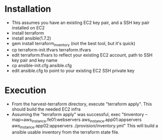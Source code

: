 * Installation
- This assumes you have an existing EC2 key pair, and a SSH key pair installed on EC2
- install terraform
- install ansible(1.7.2)
- gem install terraform_inventory (not the best tool, but it's quick)
- cp terraform-init.tfvars terraform.tfvars
- edit terraform.tfvars to reflect your existing EC2 account, path to SSH key pair and key name
- cp ansible-init.cfg ansible.cfg
- edit ansible.cfg to point to your existing EC2 SSH private key

* Execution
- From the  harvest-terraform directory, execute "terraform apply". This should build the needed EC2 infra
- Assuming the "terraform apply" was successful,  exec
  "tinventory --map=aws_instance.fe01:webservers aws_instance.app01:appservers aws_instance.app02:appservers  ./provision/inventory.yml"
  This will build a ansible usable inventory from the terraform state file.
